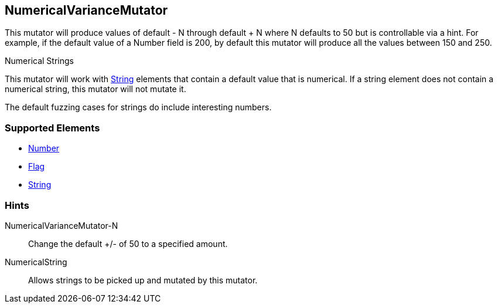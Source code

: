 <<<
[[Mutators_NumericalVarianceMutator]]
== NumericalVarianceMutator

This mutator will produce values of default - N through default + N where N defaults to 50 but is controllable via a hint.  For example, if the default value of a Number field is 200, by default this mutator will produce all the values between 150 and 250.

.Numerical Strings
****
This mutator will work with xref:String[String] elements that contain a default value that is numerical. If a string element does not contain a numerical string, this mutator will not mutate it. 

The default fuzzing cases for strings do include interesting numbers.
****

=== Supported Elements

 * xref:Number[Number]
 * xref:Flag[Flag]
 * xref:String[String]

=== Hints

NumericalVarianceMutator-N:: Change the default +/- of 50 to a specified amount.
NumericalString:: Allows strings to be picked up and mutated by this mutator. 
